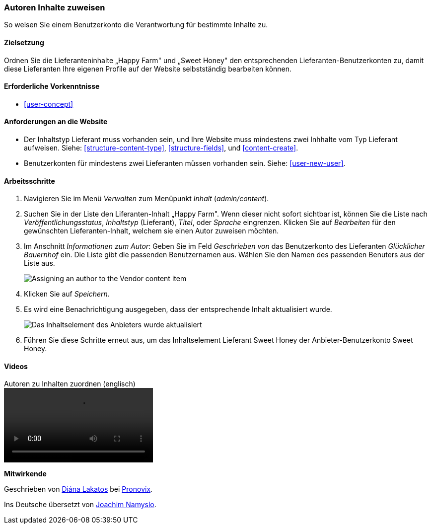 [[user-content]]

=== Autoren Inhalte zuweisen

[role="summary"]
So weisen Sie einem Benutzerkonto die Verantwortung für bestimmte Inhalte zu.

(((Author,assigning)))
(((Content,assigning author)))

==== Zielsetzung

Ordnen Sie die Lieferanteninhalte „Happy Farm" und „Sweet Honey" den entsprechenden
Lieferanten-Benutzerkonten zu, damit diese Lieferanten Ihre eigenen Profile auf der Website selbstständig bearbeiten können.

==== Erforderliche Vorkenntnisse

* <<user-concept>>

==== Anforderungen an die Website

* Der Inhaltstyp Lieferant muss vorhanden sein, und Ihre Website muss mindestens zwei
Inhhalte vom Typ Lieferant aufweisen. Siehe: <<structure-content-type>>, <<structure-fields>>, und
<<content-create>>.

* Benutzerkonten für mindestens zwei Lieferanten müssen vorhanden sein. Siehe: <<user-new-user>>.

==== Arbeitsschritte

. Navigieren Sie im Menü _Verwalten_ zum Menüpunkt _Inhalt_ (_admin/content_).

. Suchen Sie in der Liste  den Liferanten-Inhalt „Happy Farm". Wenn dieser nicht sofort
sichtbar ist, können Sie die Liste nach _Veröffentlichungsstatus_, _Inhaltstyp_ (Lieferant), 
_Titel_, oder _Sprache_ eingrenzen.  Klicken Sie auf _Bearbeiten_ für den gewünschten Lieferanten-Inhalt, welchem sie einen Autor zuweisen möchten.

. Im Anschnitt _Informationen zum Autor_: Geben Sie im Feld _Geschrieben von_ das Benutzerkonto des Lieferanten _Glücklicher Bauernhof_ ein. Die Liste gibt die passenden Benutzernamen aus. 
Wählen Sie den Namen des passenden Benuters aus der Liste aus.
+
--
// Authoring information section of content edit page.
image:images/user-content.png["Assigning an author to the Vendor content item"]
--

. Klicken Sie auf _Speichern_.

. Es wird eine Benachrichtigung ausgegeben, dass der entsprechende Inhalt aktualisiert wurde.
+
--
// Bestätigungsnachricht nach Inhaltsaktualisierung.
image:images/user-content_updated.png["Das Inhaltselement des Anbieters wurde aktualisiert"]
--

. Führen Sie diese Schritte erneut aus, um das Inhaltselement Lieferant Sweet Honey der
Anbieter-Benutzerkonto Sweet Honey.

// ==== Erweitern Sie Ihr Verständnis

// ==== Verwandte Konzepte

==== Videos

// Video from Drupalize.Me.
video::https://www.youtube-nocookie.com/embed/yx9u2SCgono[title="Autoren zu Inhalten zuordnen (englisch)"]

//===== Zusätzliche Ressourcen


*Mitwirkende*

Geschrieben von https://www.drupal.org/u/dianalakatos[Diána Lakatos] bei
https://pronovix.com/[Pronovix].

Ins Deutsche übersetzt von https://www.drupal.org/u/Joachim-Namyslo[Joachim Namyslo].

